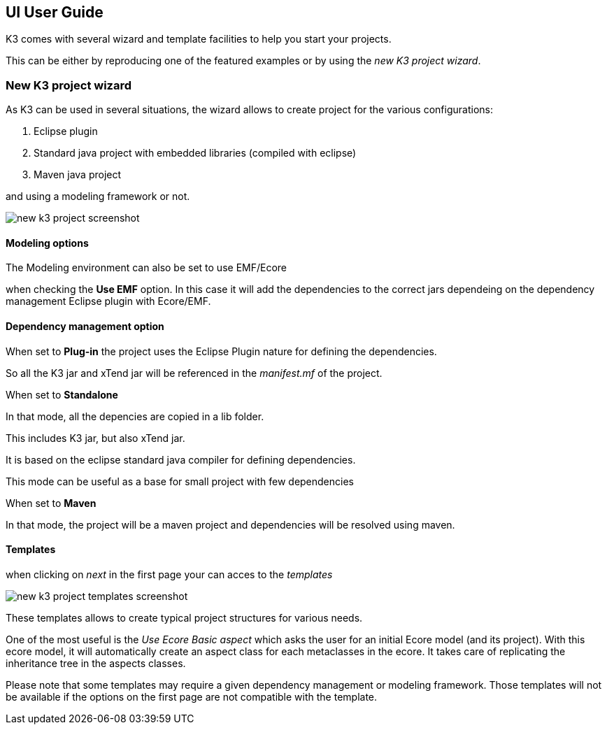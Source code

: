== UI User Guide





K3 comes with several wizard and template facilities to help you start your projects.



This can be either by reproducing one of the featured examples or by using the __new K3 project wizard__.







=== New K3 project wizard



As K3 can be used in several situations, the wizard allows to create project for the various configurations:



1. Eclipse plugin

2. Standard java project with embedded libraries (compiled with eclipse)

3. Maven java project



and using a modeling framework or not.





image::images/new_k3_project_screenshot.png[]





==== Modeling options

The Modeling environment can also be set to use EMF/Ecore

when checking the **Use EMF** option. In this case it will  add the dependencies to the correct jars dependeing on the dependency management Eclipse plugin with Ecore/EMF.



==== Dependency management option

When set to **Plug-in** the project uses the Eclipse Plugin nature for defining the dependencies.

So all the K3 jar and xTend jar will be referenced in the __manifest.mf__ of the project.



When set to **Standalone** 

In that mode, all the depencies are copied in a lib folder.

This includes K3 jar, but also xTend jar.

It is based on the eclipse standard java compiler for defining dependencies.

This mode can be useful as a base for small project with few dependencies



When set to **Maven** 

In that mode, the project will be a maven project and dependencies will be resolved using maven.





==== Templates



when clicking on _next_ in the first page your can acces to the _templates_





image::images/new_k3_project_templates_screenshot.png[]



These templates allows to create typical project structures for various needs.



One of the most useful is the _Use Ecore Basic aspect_ which asks the user for an initial Ecore model (and its project). With this ecore model, it will automatically create an aspect class for each metaclasses in the ecore. It takes care of replicating the inheritance tree in the aspects classes.



[note]

====

Please note that some templates may require a given dependency management or modeling framework. Those templates will not be available if the options on the first page are not compatible with the template.

====

